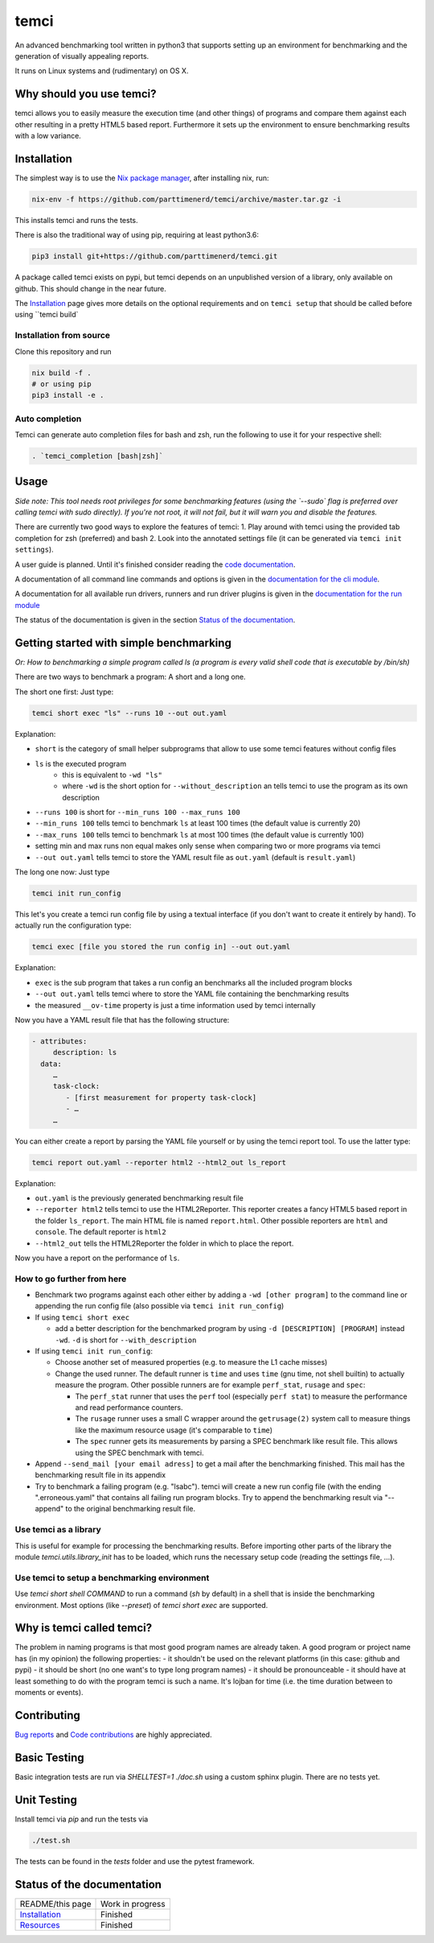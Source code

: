 .. title:: temci

temci
=====

.. image:: https://travis-ci.org/parttimenerd/temci.svg?branch=master
    :target: https://travis-ci.org/parttimenerd/temci

.. image:: https://readthedocs.org/projects/temci/badge/?version=latest&style=plastic
    :target: https://temci.readthedocs.org

An advanced benchmarking tool written in python3 that supports setting up an environment for benchmarking and the generation of visually appealing reports.

It runs on Linux systems and (rudimentary) on OS X.

Why should you use temci?
-------------------------

temci allows you to easily measure the execution time (and other things)
of programs and compare them against each other resulting in a pretty
HTML5 based report. Furthermore it sets up the environment to ensure
benchmarking results with a low variance.

Installation
------------

The simplest way is to use the `Nix package manager <https://nixos.org/nix/>`_, after installing nix, run:

.. code:: sh

          nix-env -f https://github.com/parttimenerd/temci/archive/master.tar.gz -i

This installs temci and runs the tests.

There is also the traditional way of using pip, requiring at least python3.6:

.. code:: sh

        pip3 install git+https://github.com/parttimenerd/temci.git

A package called temci exists on pypi, but temci depends on an unpublished version of a library, only available on
github. This should change in the near future.

The Installation_ page gives more details on the optional requirements and on ``temci setup`` that should be called
before using ``temci build`

Installation from source
~~~~~~~~~~~~~~~~~~~~~~~~
Clone this repository and run

.. code:: sh

    nix build -f .
    # or using pip
    pip3 install -e .

Auto completion
~~~~~~~~~~~~~~~

Temci can generate auto completion files for bash and zsh, run the following to use it for your respective shell:

.. code:: sh

    . `temci_completion [bash|zsh]`

Usage
-----

*Side note: This tool needs root privileges for some benchmarking
features (using the `--sudo` flag is preferred over calling temci
with sudo directly).* *If you're not root, it will not fail, but
it will warn you and disable the* *features.*

There are currently two good ways to explore the features of temci: 1.
Play around with temci using the provided tab completion for zsh
(preferred) and bash 2. Look into the annotated settings file (it can be
generated via ``temci init settings``).

A user guide is planned. Until it's finished consider reading the
`code documentation <https://temci.readthedocs.io/en/latest/temci.html>`_.

A documentation of all command line commands and options is given in
the `documentation for the cli module <https://temci.readthedocs.io/en/latest/temci.scripts.html#module-temci.scripts.cli>`_.

A documentation for all available run drivers, runners and run
driver plugins is given in the `documentation for the run module <https://temci.readthedocs.io/en/latest/temci.run.html>`_

The status of the documentation is given in the section `Status of the documentation`_.

Getting started with simple benchmarking
----------------------------------------

*Or: How to benchmarking a simple program called ls (a program is every
valid shell code that is executable by /bin/sh)*

There are two ways to benchmark a program: A short and a long one.

The short one first: Just type:

.. code:: sh

        temci short exec "ls" --runs 10 --out out.yaml

Explanation:

-  ``short`` is the category of small helper subprograms that allow to
   use some temci features without config files
-  ``ls`` is the executed program
    - this is equivalent to ``-wd "ls"``
    -  where ``-wd`` is the short option for ``--without_description`` an tells
       temci to use the program as its own description
-  ``--runs 100`` is short for ``--min_runs 100 --max_runs 100``
-  ``--min_runs 100`` tells temci to benchmark ``ls`` at least 100 times
   (the default value is currently 20)
-  ``--max_runs 100`` tells temci to benchmark ``ls`` at most 100 times
   (the default value is currently 100)
-  setting min and max runs non equal makes only sense when comparing
   two or more programs via temci
-  ``--out out.yaml`` tells temci to store the YAML result file as
   ``out.yaml`` (default is ``result.yaml``)

The long one now: Just type

.. code:: sh

        temci init run_config

This let's you create a temci run config file by using a textual
interface (if you don't want to create it entirely by hand). To actually
run the configuration type:

.. code:: sh

        temci exec [file you stored the run config in] --out out.yaml

Explanation:

-  ``exec`` is the sub program that takes a run config an benchmarks all
   the included program blocks
-  ``--out out.yaml`` tells temci where to store the YAML file
   containing the benchmarking results
-  the measured ``__ov-time`` property is just a time information used
   by temci internally

Now you have a YAML result file that has the following structure:

.. code:: yaml

    - attributes:
         description: ls
      data:
         …
         task-clock:
            - [first measurement for property task-clock]
            - …
         …

You can either create a report by parsing the YAML file yourself or by
using the temci report tool. To use the latter type:

.. code:: sh

        temci report out.yaml --reporter html2 --html2_out ls_report

Explanation:

-  ``out.yaml`` is the previously generated benchmarking result file
-  ``--reporter html2`` tells temci to use the HTML2Reporter. This
   reporter creates a fancy HTML5 based report in the folder
   ``ls_report``. The main HTML file is named ``report.html``. Other
   possible reporters are ``html`` and ``console``. The default reporter
   is ``html2``
-  ``--html2_out`` tells the HTML2Reporter the folder in which to place
   the report.

Now you have a report on the performance of ``ls``.

How to go further from here
~~~~~~~~~~~~~~~~~~~~~~~~~~~

-  Benchmark two programs against each other either by adding a
   ``-wd [other program]`` to the command line or appending the run
   config file (also possible via ``temci init run_config``)
-  If using ``temci short exec``

   -  add a better description for the benchmarked program by using
      ``-d [DESCRIPTION] [PROGRAM]`` instead ``-wd``. ``-d`` is short
      for ``--with_description``

-  If using ``temci init run_config``:

   -  Choose another set of measured properties (e.g. to measure the L1
      cache misses)
   -  Change the used runner. The default runner is ``time`` and uses
      ``time`` (gnu time, not shell builtin) to actually measure the
      program. Other possible runners are for example ``perf_stat``,
      ``rusage`` and ``spec``:

      -  The ``perf_stat`` runner that uses the ``perf`` tool
         (especially ``perf stat``) to measure the performance and read
         performance counters.
      -  The ``rusage`` runner uses a small C wrapper around the
         ``getrusage(2)`` system call to measure things like the maximum
         resource usage (it's comparable to ``time``)
      -  The ``spec`` runner gets its measurements by parsing a SPEC
         benchmark like result file. This allows using the SPEC
         benchmark with temci.

-  Append ``--send_mail [your email adress]`` to get a mail after the
   benchmarking finished. This mail has the benchmarking result file in
   its appendix
-  Try to benchmark a failing program (e.g. "lsabc"). temci will create
   a new run config file (with the ending ".erroneous.yaml" that
   contains all failing run program blocks. Try to append the
   benchmarking result via "--append" to the original benchmarking
   result file.


Use temci as a library
~~~~~~~~~~~~~~~~~~~~~~
This is useful for example for processing the benchmarking results.
Before importing other parts of the library the module `temci.utils.library_init` has to be loaded,
which runs the necessary setup code (reading the settings file, …).

Use temci to setup a benchmarking environment
~~~~~~~~~~~~~~~~~~~~~~~~~~~~~~~~~~~~~~~~~~~~~
Use `temci short shell COMMAND` to run a command (`sh` by default) in a shell that is inside
the benchmarking environment. Most options (like `--preset`) of `temci short exec` are
supported.


Why is temci called temci?
--------------------------

The problem in naming programs is that most good program names are
already taken. A good program or project name has (in my opinion) the
following properties: - it shouldn't be used on the relevant platforms
(in this case: github and pypi) - it should be short (no one want's to
type long program names) - it should be pronounceable - it should have
at least something to do with the program temci is such a name. It's
lojban for time (i.e. the time duration between to moments or events).


Contributing
------------

`Bug reports <https://github.com/parttimenerd/temci/issues>`_ and
`Code contributions <https://github.com/parttimenerd/temci>`_ are highly appreciated.


Basic Testing
-------------
Basic integration tests are run via `SHELLTEST=1 ./doc.sh` using a custom sphinx plugin.
There are no tests yet.

Unit Testing
------------
Install temci via `pip` and run the tests via

.. code:: sh

    ./test.sh

The tests can be found in the `tests` folder and use the pytest framework.


Status of the documentation
---------------------------

===================== ========================
README/this page      Work in progress
Installation_         Finished
Resources_            Finished
===================== ========================

.. _Installation: https://temci.readthedocs.io/en/latest/installation.html

.. _Resources: https://temci.readthedocs.io/en/latest/resources.html
